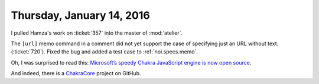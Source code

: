 ==========================
Thursday, January 14, 2016
==========================


I pulled Hamza's work on :ticket:`357` into the master of
:mod:`atelier`.


The ``[url]`` memo command in a comment did not yet support the case
of specifying just an URL without text.  (:ticket:`720`).  Fixed the
bug and added a test case to :ref:`noi.specs.memo`.



Oh, I was surprised to read this:
`Microsoft’s speedy Chakra JavaScript engine is now open source
<http://thenextweb.com/dd/2016/01/13/microsofts-speedy-chakra-javascript-engine-is-now-open-source/>`_.

And indeed, there is a `ChakraCore
<https://github.com/Microsoft/ChakraCore>`_ project on GitHub.
